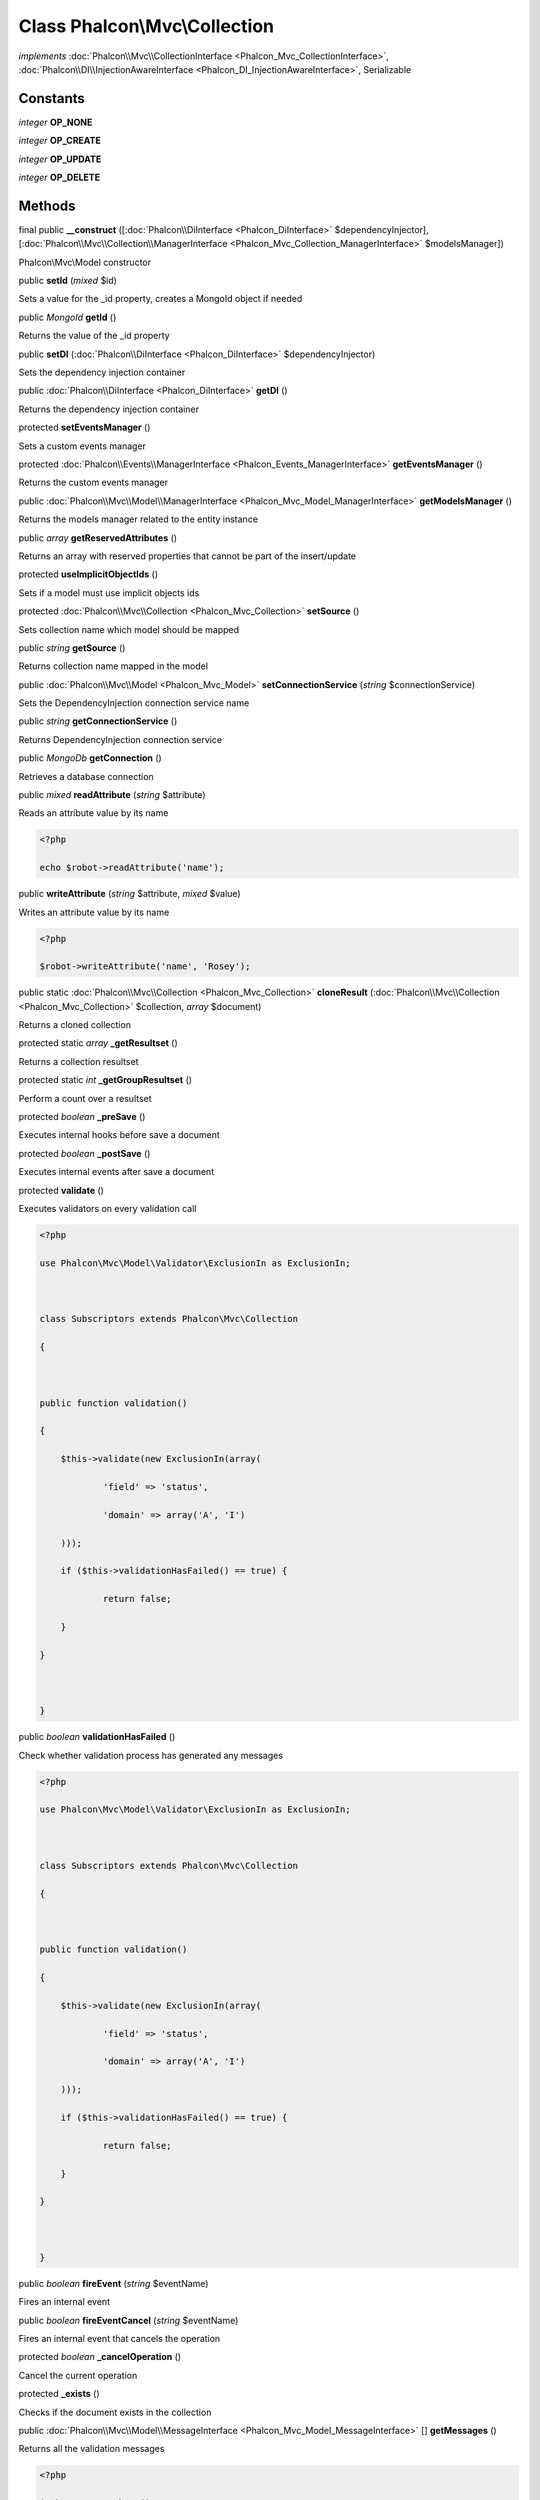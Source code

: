 Class **Phalcon\\Mvc\\Collection**
==================================

*implements* :doc:`Phalcon\\Mvc\\CollectionInterface <Phalcon_Mvc_CollectionInterface>`, :doc:`Phalcon\\DI\\InjectionAwareInterface <Phalcon_DI_InjectionAwareInterface>`, Serializable

Constants
---------

*integer* **OP_NONE**

*integer* **OP_CREATE**

*integer* **OP_UPDATE**

*integer* **OP_DELETE**

Methods
---------

final public  **__construct** ([:doc:`Phalcon\\DiInterface <Phalcon_DiInterface>` $dependencyInjector], [:doc:`Phalcon\\Mvc\\Collection\\ManagerInterface <Phalcon_Mvc_Collection_ManagerInterface>` $modelsManager])

Phalcon\\Mvc\\Model constructor



public  **setId** (*mixed* $id)

Sets a value for the _id property, creates a MongoId object if needed



public *\MongoId*  **getId** ()

Returns the value of the _id property



public  **setDI** (:doc:`Phalcon\\DiInterface <Phalcon_DiInterface>` $dependencyInjector)

Sets the dependency injection container



public :doc:`Phalcon\\DiInterface <Phalcon_DiInterface>`  **getDI** ()

Returns the dependency injection container



protected  **setEventsManager** ()

Sets a custom events manager



protected :doc:`Phalcon\\Events\\ManagerInterface <Phalcon_Events_ManagerInterface>`  **getEventsManager** ()

Returns the custom events manager



public :doc:`Phalcon\\Mvc\\Model\\ManagerInterface <Phalcon_Mvc_Model_ManagerInterface>`  **getModelsManager** ()

Returns the models manager related to the entity instance



public *array*  **getReservedAttributes** ()

Returns an array with reserved properties that cannot be part of the insert/update



protected  **useImplicitObjectIds** ()

Sets if a model must use implicit objects ids



protected :doc:`Phalcon\\Mvc\\Collection <Phalcon_Mvc_Collection>`  **setSource** ()

Sets collection name which model should be mapped



public *string*  **getSource** ()

Returns collection name mapped in the model



public :doc:`Phalcon\\Mvc\\Model <Phalcon_Mvc_Model>`  **setConnectionService** (*string* $connectionService)

Sets the DependencyInjection connection service name



public *string*  **getConnectionService** ()

Returns DependencyInjection connection service



public *\MongoDb*  **getConnection** ()

Retrieves a database connection



public *mixed*  **readAttribute** (*string* $attribute)

Reads an attribute value by its name 

.. code-block:: php

    <?php

    echo $robot->readAttribute('name');




public  **writeAttribute** (*string* $attribute, *mixed* $value)

Writes an attribute value by its name 

.. code-block:: php

    <?php

    $robot->writeAttribute('name', 'Rosey');




public static :doc:`Phalcon\\Mvc\\Collection <Phalcon_Mvc_Collection>`  **cloneResult** (:doc:`Phalcon\\Mvc\\Collection <Phalcon_Mvc_Collection>` $collection, *array* $document)

Returns a cloned collection



protected static *array*  **_getResultset** ()

Returns a collection resultset



protected static *int*  **_getGroupResultset** ()

Perform a count over a resultset



protected *boolean*  **_preSave** ()

Executes internal hooks before save a document



protected *boolean*  **_postSave** ()

Executes internal events after save a document



protected  **validate** ()

Executes validators on every validation call 

.. code-block:: php

    <?php

    use Phalcon\Mvc\Model\Validator\ExclusionIn as ExclusionIn;
    
    class Subscriptors extends Phalcon\Mvc\Collection
    {
    
    public function validation()
    {
    	$this->validate(new ExclusionIn(array(
    		'field' => 'status',
    		'domain' => array('A', 'I')
    	)));
    	if ($this->validationHasFailed() == true) {
    		return false;
    	}
    }
    
    }




public *boolean*  **validationHasFailed** ()

Check whether validation process has generated any messages 

.. code-block:: php

    <?php

    use Phalcon\Mvc\Model\Validator\ExclusionIn as ExclusionIn;
    
    class Subscriptors extends Phalcon\Mvc\Collection
    {
    
    public function validation()
    {
    	$this->validate(new ExclusionIn(array(
    		'field' => 'status',
    		'domain' => array('A', 'I')
    	)));
    	if ($this->validationHasFailed() == true) {
    		return false;
    	}
    }
    
    }




public *boolean*  **fireEvent** (*string* $eventName)

Fires an internal event



public *boolean*  **fireEventCancel** (*string* $eventName)

Fires an internal event that cancels the operation



protected *boolean*  **_cancelOperation** ()

Cancel the current operation



protected  **_exists** ()

Checks if the document exists in the collection



public :doc:`Phalcon\\Mvc\\Model\\MessageInterface <Phalcon_Mvc_Model_MessageInterface>` [] **getMessages** ()

Returns all the validation messages 

.. code-block:: php

    <?php

    $robot = new Robots();
    $robot->type = 'mechanical';
    $robot->name = 'Astro Boy';
    $robot->year = 1952;
    if ($robot->save() == false) {
    echo "Umh, We can't store robots right now ";
    foreach ($robot->getMessages() as $message) {
    	echo $message;
    }
    } else {
    echo "Great, a new robot was saved successfully!";
    }




public  **appendMessage** (:doc:`Phalcon\\Mvc\\Model\\MessageInterface <Phalcon_Mvc_Model_MessageInterface>` $message)

Appends a customized message on the validation process 

.. code-block:: php

    <?php

    use \Phalcon\Mvc\Model\Message as Message;
    
    class Robots extends Phalcon\Mvc\Model
    {
    
    	public function beforeSave()
    	{
    		if (this->name == 'Peter') {
    			$message = new Message("Sorry, but a robot cannot be named Peter");
    			$this->appendMessage($message);
    		}
    	}
    }




public *boolean*  **save** ()

Creates/Updates a collection based on the values in the atributes



public static :doc:`Phalcon\\Mvc\\Collection <Phalcon_Mvc_Collection>`  **findById** (*string|\MongoId* $id)

Find a document by its id (_id)



public static *array*  **findFirst** ([*array* $parameters])

Allows to query the first record that match the specified conditions 

.. code-block:: php

    <?php

     //What's the first robot in the robots table?
     $robot = Robots::findFirst();
     echo "The robot name is ", $robot->name, "\n";
    
     //What's the first mechanical robot in robots table?
     $robot = Robots::findFirst(array(
         array("type" => "mechanical")
     ));
     echo "The first mechanical robot name is ", $robot->name, "\n";
    
     //Get first virtual robot ordered by name
     $robot = Robots::findFirst(array(
         array("type" => "mechanical"),
         "order" => array("name" => 1)
     ));
     echo "The first virtual robot name is ", $robot->name, "\n";




public static *array*  **find** ([*array* $parameters])

Allows to query a set of records that match the specified conditions 

.. code-block:: php

    <?php

     //How many robots are there?
     $robots = Robots::find();
     echo "There are ", count($robots), "\n";
    
     //How many mechanical robots are there?
     $robots = Robots::find(array(
         array("type" => "mechanical")
     ));
     echo "There are ", count($robots), "\n";
    
     //Get and print virtual robots ordered by name
     $robots = Robots::findFirst(array(
         array("type" => "virtual"),
         "order" => array("name" => 1)
     ));
     foreach ($robots as $robot) {
       echo $robot->name, "\n";
     }
    
     //Get first 100 virtual robots ordered by name
     $robots = Robots::find(array(
         array("type" => "virtual"),
         "order" => array("name" => 1),
         "limit" => 100
     ));
     foreach ($robots as $robot) {
       echo $robot->name, "\n";
     }




public static *array*  **count** ([*array* $parameters])

Perform a count over a collection 

.. code-block:: php

    <?php

     echo 'There are ', Robots::count(), ' robots';




public static *array*  **aggregate** (*array* $parameters)

Perform an aggregation using the Mongo aggregation framework 

.. code-block:: php

    <?php

     echo 'There are ', Robots::aggregate(), ' robots';




public *boolean*  **delete** ()

Deletes a model instance. Returning true on success or false otherwise. 

.. code-block:: php

    <?php

    $robot = Robots::findFirst();
    $robot->delete();
    
    foreach (Robots::find() as $robot) {
    	$robot->delete();
    }




public *array*  **toArray** ()

Returns the instance as an array representation 

.. code-block:: php

    <?php

     print_r($robot->toArray());




public *string*  **serialize** ()

Serializes the object ignoring connections or protected properties



public  **unserialize** (*string* $data)

Unserializes the object from a serialized string



